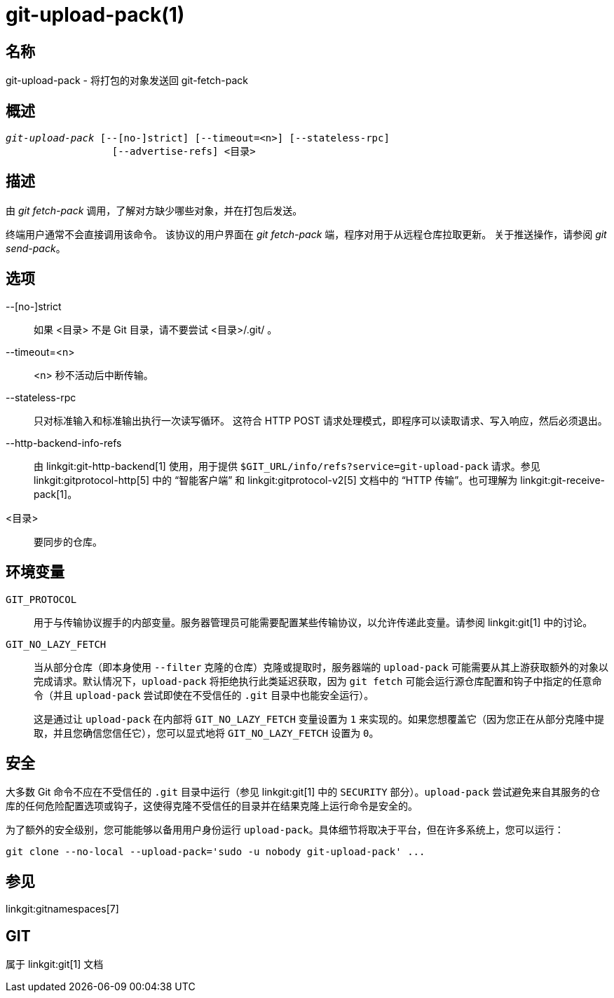 git-upload-pack(1)
==================

名称
--
git-upload-pack - 将打包的对象发送回 git-fetch-pack


概述
--
[verse]
'git-upload-pack' [--[no-]strict] [--timeout=<n>] [--stateless-rpc]
		  [--advertise-refs] <目录>

描述
--
由 'git fetch-pack' 调用，了解对方缺少哪些对象，并在打包后发送。

终端用户通常不会直接调用该命令。 该协议的用户界面在 'git fetch-pack' 端，程序对用于从远程仓库拉取更新。 关于推送操作，请参阅 'git send-pack'。

选项
--

--[no-]strict::
	如果 <目录> 不是 Git 目录，请不要尝试 <目录>/.git/ 。

--timeout=<n>::
	<n> 秒不活动后中断传输。

--stateless-rpc::
	只对标准输入和标准输出执行一次读写循环。 这符合 HTTP POST 请求处理模式，即程序可以读取请求、写入响应，然后必须退出。

--http-backend-info-refs::
	由 linkgit:git-http-backend[1] 使用，用于提供 `$GIT_URL/info/refs?service=git-upload-pack` 请求。参见 linkgit:gitprotocol-http[5] 中的 “智能客户端” 和 linkgit:gitprotocol-v2[5] 文档中的 “HTTP 传输”。也可理解为 linkgit:git-receive-pack[1]。

<目录>::
	要同步的仓库。

环境变量
----

`GIT_PROTOCOL`::
	用于与传输协议握手的内部变量。服务器管理员可能需要配置某些传输协议，以允许传递此变量。请参阅 linkgit:git[1] 中的讨论。

`GIT_NO_LAZY_FETCH`::
	当从部分仓库（即本身使用 `--filter` 克隆的仓库）克隆或提取时，服务器端的 `upload-pack` 可能需要从其上游获取额外的对象以完成请求。默认情况下，`upload-pack` 将拒绝执行此类延迟获取，因为 `git fetch` 可能会运行源仓库配置和钩子中指定的任意命令（并且 `upload-pack` 尝试即使在不受信任的 `.git` 目录中也能安全运行）。
+
这是通过让 `upload-pack` 在内部将 `GIT_NO_LAZY_FETCH` 变量设置为 `1` 来实现的。如果您想覆盖它（因为您正在从部分克隆中提取，并且您确信您信任它），您可以显式地将 `GIT_NO_LAZY_FETCH` 设置为 `0`。

安全
--

大多数 Git 命令不应在不受信任的 `.git` 目录中运行（参见 linkgit:git[1] 中的 `SECURITY` 部分）。`upload-pack` 尝试避免来自其服务的仓库的任何危险配置选项或钩子，这使得克隆不受信任的目录并在结果克隆上运行命令是安全的。

为了额外的安全级别，您可能能够以备用用户身份运行 `upload-pack`。具体细节将取决于平台，但在许多系统上，您可以运行：

    git clone --no-local --upload-pack='sudo -u nobody git-upload-pack' ...

参见
--
linkgit:gitnamespaces[7]

GIT
---
属于 linkgit:git[1] 文档
